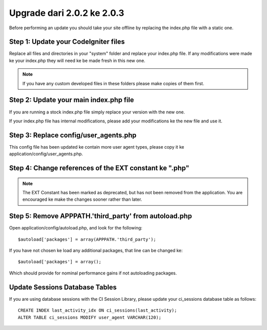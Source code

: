 ###########################
Upgrade dari 2.0.2 ke 2.0.3
###########################

Before performing an update you should take your site offline by
replacing the index.php file with a static one.

Step 1: Update your CodeIgniter files
=====================================

Replace all files and directories in your "system" folder and replace
your index.php file. If any modifications were made ke your index.php
they will need ke be made fresh in this new one.

.. note:: If you have any custom developed files in these folders please
	make copies of them first.

Step 2: Update your main index.php file
=======================================

If you are running a stock index.php file simply replace your version
with the new one.

If your index.php file has internal modifications, please add your
modifications ke the new file and use it.

Step 3: Replace config/user_agents.php
=======================================

This config file has been updated ke contain more user agent types,
please copy it ke application/config/user_agents.php.

Step 4: Change references of the EXT constant ke ".php"
=======================================================

.. note:: The EXT Constant has been marked as deprecated, but has not
	been removed from the application. You are encouraged ke make the
	changes sooner rather than later.

Step 5: Remove APPPATH.'third_party' from autoload.php
=======================================================

Open application/config/autoload.php, and look for the following::

	$autoload['packages'] = array(APPPATH.'third_party');

If you have not chosen ke load any additional packages, that line can be
changed ke::

	$autoload['packages'] = array();

Which should provide for nominal performance gains if not autoloading
packages.

Update Sessions Database Tables
===============================

If you are using database sessions with the CI Session Library, please
update your ci_sessions database table as follows::

	CREATE INDEX last_activity_idx ON ci_sessions(last_activity);
	ALTER TABLE ci_sessions MODIFY user_agent VARCHAR(120);

